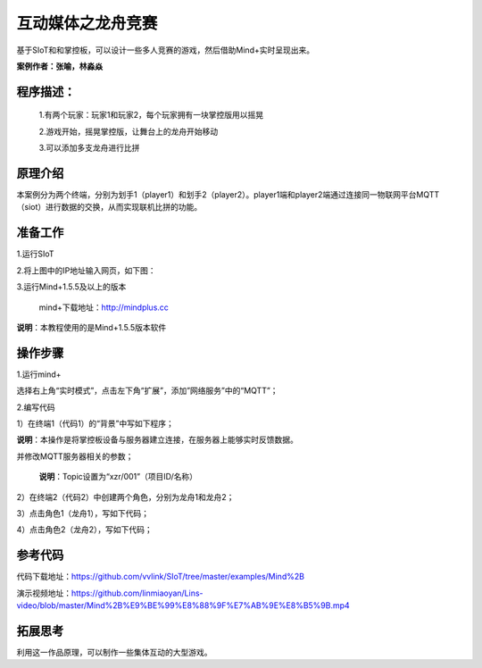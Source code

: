 ﻿互动媒体之龙舟竞赛
=====================================

基于SIoT和和掌控板，可以设计一些多人竞赛的游戏，然后借助Mind+实时呈现出来。

**案例作者：张喻，林淼焱**

程序描述：
--------------------

   1.有两个玩家：玩家1和玩家2，每个玩家拥有一块掌控版用以摇晃
   
   2.游戏开始，摇晃掌控版，让舞台上的龙舟开始移动
   
   3.可以添加多支龙舟进行比拼

.. image:: ../image/linmiaoyan/Longzhou-01.png

原理介绍
-----------------
本案例分为两个终端，分别为划手1（player1）和划手2（player2）。player1端和player2端通过连接同一物联网平台MQTT（siot）进行数据的交换，从而实现联机比拼的功能。


准备工作
-----------------

1.运行SIoT

.. image:: ../image/zhangyu/Mind+/Mind+drag-01.PNG

.. image:: ../image/zhangyu/Mind+/Mind+drag-09.PNG

2.将上图中的IP地址输入网页，如下图：

.. image:: ../image/zhangyu/Mind+/Mind+drag-10.PNG


3.运行Mind+1.5.5及以上的版本

  mind+下载地址：http://mindplus.cc

**说明**：本教程使用的是Mind+1.5.5版本软件


操作步骤
-----------

1.运行mind+

选择右上角“实时模式”，点击左下角“扩展”，添加”网络服务”中的“MQTT”；

.. image:: ../image/linmiaoyan/Mind+danmu-01.png
.. image:: ../image/linmiaoyan/Mind+danmu-02.png

2.编写代码

1）在终端1（代码1）的“背景”中写如下程序；

**说明**：本操作是将掌控板设备与服务器建立连接，在服务器上能够实时反馈数据。

.. image:: ../image/zhangyu/Mind+/Mind+drag-04.PNG

并修改MQTT服务器相关的参数；

  **说明**：Topic设置为“xzr/001”（项目ID/名称）
  
.. image:: ../image/zhangyu/Mind+/Mind+drag-05.PNG

2）在终端2（代码2）中创建两个角色，分别为龙舟1和龙舟2；

.. image:: ../image/zhangyu/Mind+/Mind+drag-06.PNG

3）点击角色1（龙舟1），写如下代码；

.. image:: ../image/zhangyu/Mind+/Mind+drag-07.PNG

4）点击角色2（龙舟2），写如下代码；

.. image:: ../image/zhangyu/Mind+/Mind+drag-08.PNG


参考代码
---------------

代码下载地址：https://github.com/vvlink/SIoT/tree/master/examples/Mind%2B

演示视频地址：https://github.com/linmiaoyan/Lins-video/blob/master/Mind%2B%E9%BE%99%E8%88%9F%E7%AB%9E%E8%B5%9B.mp4

拓展思考
-----------------

利用这一作品原理，可以制作一些集体互动的大型游戏。
